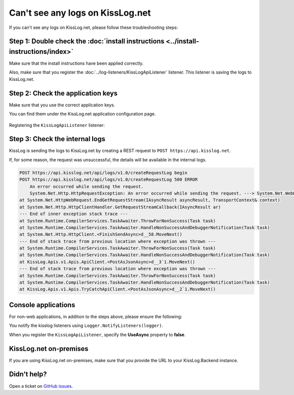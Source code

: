 Can't see any logs on KissLog.net
===================================

If you can't see any logs on KissLog.net, please follow these troubleshooting steps:

Step 1: Double check the :doc:`install instructions <../install-instructions/index>`
--------------------------------------------------------------------------------------

Make sure that the install instructions have been applied correctly.

Also, make sure that you register the :doc:`../log-listeners/KissLogApiListener` listener. This listener is saving the logs to KissLog.net.

.. code-block:: c#
    :emphasize-lines: 3-5

    protected void Application_Start()
    {
        KissLogConfiguration.Listeners.Add(new KissLogApiListener(
            new KissLog.Apis.v1.Auth.Application("KissLog.OrganizationId", "KissLog.ApplicationId")
        ));
    }

Step 2: Check the application keys
--------------------------------------------------------------------

Make sure that you use the correct application keys.

You can find them under the KissLog.net application configuration page.

.. figure:: images/application-apiKey.png
   :alt: Application configuration Api Key
   :align: center

Registering the ``KissLogApiListener`` listener:

.. code-block:: c#
    :emphasize-lines: 7-9

    private void Application_Start()
    {
        string organizationId = "49c5da92-e827-47dd-8135-824cf6a6e75e";
        string applicationId = "b1502e5f-1c4e-4dd9-83c6-668aef49ba7a";

        // KissLog cloud listener
        KissLogConfiguration.Listeners.Add(new KissLogApiListener(
            new KissLog.Apis.v1.Auth.Application(organizationId, applicationId)
        ));
    }

Step 3: Check the internal logs
--------------------------------------------------------------------

KissLog is sending the logs to KissLog.net by creating a REST request to ``POST https://api.kisslog.net``.

If, for some reason, the request was unsuccessful, the details will be available in the internal logs.

.. code-block:: c#
    :emphasize-lines: 5

    private void Application_Start()
    {
        KissLogConfiguration.InternalLog = (string logMessage, LogLevel level) =>
        {
            Console.WriteLine(logMessage);
        };
    }

.. code-block:: none

    POST https://api.kisslog.net/api/logs/v1.0/createRequestLog begin
    POST https://api.kisslog.net/api/logs/v1.0/createRequestLog 500 ERROR
        An error occurred while sending the request.
        System.Net.Http.HttpRequestException: An error occurred while sending the request. ---> System.Net.WebException: The remote name could not be resolved: 'api.kisslog.net'
    at System.Net.HttpWebRequest.EndGetRequestStream(IAsyncResult asyncResult, TransportContext& context)
    at System.Net.Http.HttpClientHandler.GetRequestStreamCallback(IAsyncResult ar)
    --- End of inner exception stack trace ---
    at System.Runtime.CompilerServices.TaskAwaiter.ThrowForNonSuccess(Task task)
    at System.Runtime.CompilerServices.TaskAwaiter.HandleNonSuccessAndDebuggerNotification(Task task)
    at System.Net.Http.HttpClient.<FinishSendAsync>d__58.MoveNext()
    --- End of stack trace from previous location where exception was thrown ---
    at System.Runtime.CompilerServices.TaskAwaiter.ThrowForNonSuccess(Task task)
    at System.Runtime.CompilerServices.TaskAwaiter.HandleNonSuccessAndDebuggerNotification(Task task)
    at KissLog.Apis.v1.Apis.ApiClient.<PostAsJsonAsync>d__3`1.MoveNext()
    --- End of stack trace from previous location where exception was thrown ---
    at System.Runtime.CompilerServices.TaskAwaiter.ThrowForNonSuccess(Task task)
    at System.Runtime.CompilerServices.TaskAwaiter.HandleNonSuccessAndDebuggerNotification(Task task)
    at KissLog.Apis.v1.Apis.TryCatchApiClient.<PostAsJsonAsync>d__2`1.MoveNext()


Console applications
--------------------------------------------------------------------

For non-web applications, in addition to the steps above, please ensure the following:

You notify the kisslog listeners using ``Logger.NotifyListeners(logger)``.

.. code-block:: c#
    :linenos:
    :emphasize-lines: 14

    static void Main(string[] args)
    {
        ConfigureKissLog();

        ILogger logger = new Logger(url: "Main");

        try
        {
            logger.Info("Executing main");
        }
        finally
        {
            // notify the listeners
            Logger.NotifyListeners(logger);
        }
    }

When you register the ``KissLogApiListener``, specify the **UseAsync** property to **false**.

.. code-block:: c#
    :linenos:
    :emphasize-lines: 21

    namespace ConsoleApp_sample
    {
        class Program
        {
            static void Main(string[] args)
            {
                ConfigureKissLog();

                // code removed for simplicity
            }

            static void ConfigureKissLog()
            {
                string organizationId = "49c5da92-e827-47dd-8135-824cf6a6e75e";
                string applicationId = "b1502e5f-1c4e-4dd9-83c6-668aef49ba7a";

                KissLogConfiguration.Listeners.Add(new KissLogApiListener(
                    new KissLog.Apis.v1.Auth.Application(organizationId, applicationId)
                )
                {
                    UseAsync = false
                });
            }
        }
    }

KissLog.net on-premises
--------------------------------------------------------------------

If you are using KissLog.net on-premises, make sure that you provide the URL to your KissLog.Backend instance.

.. code-block:: c#
    :emphasize-lines: 7

    protected void Application_Start()
    {
        KissLogConfiguration.Listeners.Add(new KissLogApiListener(
            new KissLog.Apis.v1.Auth.Application("KissLog.OrganizationId", "KissLog.ApplicationId")
        )
        {
            ApiUrl = "http://api.my-kisslog.net"
        });
    }

Didn't help?
--------------------------------------------------------------------

Open a ticket on `GitHub issues <https://github.com/KissLog-net/KissLog.Sdk/issues>`_.